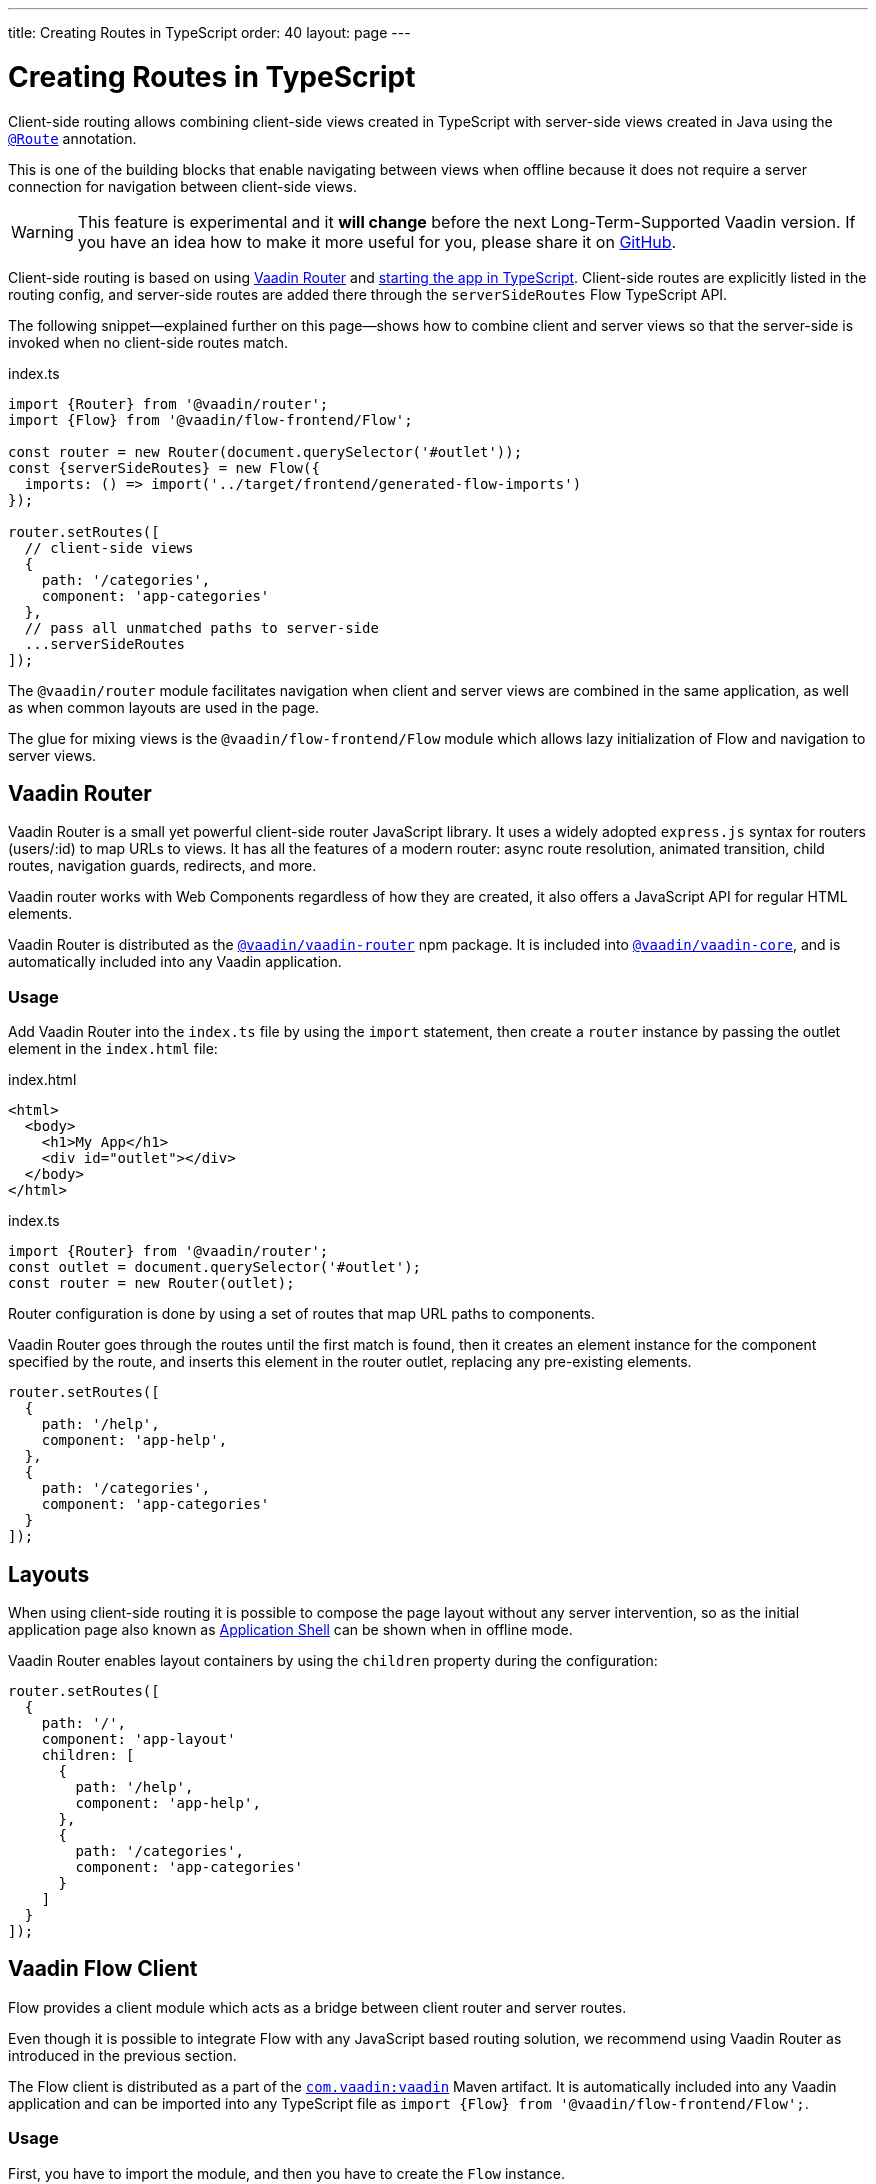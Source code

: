 ---
title: Creating Routes in TypeScript
order: 40
layout: page
---

ifdef::env-github[:outfilesuffix: .asciidoc]

= Creating Routes in TypeScript

Client-side routing allows combining client-side views created in TypeScript with server-side views created in Java using the <<../routing/tutorial-routing-annotation#,`@Route`>> annotation.

This is one of the building blocks that enable navigating between views when offline because it does not require a server connection for navigation between client-side views.

[WARNING]
This feature is experimental and it *will change* before the next Long-Term-Supported Vaadin version.
If you have an idea how to make it more useful for you, please share it on link:https://github.com/vaadin/flow/issues/new/[GitHub^].

Client-side routing is based on using link:https://vaadin.com/router[Vaadin Router^] and <<starting-the-app#,starting the app in TypeScript>>.
Client-side routes are explicitly listed in the routing config, and server-side routes are added there through the `serverSideRoutes` Flow TypeScript API.

The following snippet--explained further on this page--shows how to combine client and server views so that the server-side is invoked when no client-side routes match.

.index.ts
[source, typescript]
----
import {Router} from '@vaadin/router';
import {Flow} from '@vaadin/flow-frontend/Flow';

const router = new Router(document.querySelector('#outlet'));
const {serverSideRoutes} = new Flow({
  imports: () => import('../target/frontend/generated-flow-imports')
});

router.setRoutes([
  // client-side views
  {
    path: '/categories',
    component: 'app-categories'
  },
  // pass all unmatched paths to server-side
  ...serverSideRoutes
]);
----

The `@vaadin/router` module facilitates navigation when client and server views are combined in the same application, as well as when common layouts are used in the page.

The glue for mixing views is the `@vaadin/flow-frontend/Flow` module which allows lazy initialization of Flow and navigation to server views.

== Vaadin Router

Vaadin Router is a small yet powerful client-side router JavaScript library. It uses a widely adopted `express.js` syntax for routers (users/:id) to map URLs to views. It has all the features of a modern router: async route resolution, animated transition, child routes, navigation guards, redirects, and more.

Vaadin router works with Web Components regardless of how they are created, it also offers a JavaScript API for regular HTML elements.

Vaadin Router is distributed as the link:https://www.npmjs.com/package/@vaadin/vaadin-router[`@vaadin/vaadin-router`^] npm package.
It is included into link:https://www.npmjs.com/package/@vaadin/vaadin-core[`@vaadin/vaadin-core`^], and is automatically included into any Vaadin application.

=== Usage

Add Vaadin Router into the `index.ts` file by using the `import` statement, then create a `router` instance by passing the outlet element in the `index.html` file:

.index.html
[source, html]
----
<html>
  <body>
    <h1>My App</h1>
    <div id="outlet"></div>
  </body>
</html>
----


.index.ts
[source, typescript]
----
import {Router} from '@vaadin/router';
const outlet = document.querySelector('#outlet');
const router = new Router(outlet);
----

Router configuration is done by using a set of routes that map URL paths to components.

Vaadin Router goes through the routes until the first match is found, then it creates an element instance for the component specified by the route, and inserts this element in the router outlet, replacing any pre-existing elements.

[source, typescript]
----
router.setRoutes([
  {
    path: '/help',
    component: 'app-help',
  },
  {
    path: '/categories',
    component: 'app-categories'
  }
]);
----

== Layouts

When using client-side routing it is possible to compose the page layout without any server intervention, so as the initial application page also known as <<../advanced/tutorial-modifying-the-bootstrap-page#application-shell,Application Shell>> can be shown when in offline mode.

Vaadin Router enables layout containers by using the `children` property during the configuration:

[source, typescript]
----
router.setRoutes([
  {
    path: '/',
    component: 'app-layout'
    children: [
      {
        path: '/help',
        component: 'app-help',
      },
      {
        path: '/categories',
        component: 'app-categories'
      }
    ]
  }
]);
----

== Vaadin Flow Client

Flow provides a client module which acts as a bridge between client router and server routes.

Even though it is possible to integrate Flow with any JavaScript based routing solution, we recommend using Vaadin Router as introduced in the previous section.

The Flow client is distributed as a part of the link:https://search.maven.org/artifact/com.vaadin/vaadin/[`com.vaadin:vaadin`^] Maven artifact.
It is automatically included into any Vaadin application and can be imported into any TypeScript file as `import {Flow} from '@vaadin/flow-frontend/Flow';`.

=== Usage

First, you have to import the module, and then you have to create the `Flow` instance.

At this point, it is needed to specify the location to the Flow generated file with the imports for Java views, typically `/target/frontend/generated-flow-imports.js` in a Vaadin maven project.

Notice that the `import()` function should be used in order to lazy load Flow dependencies the first time the user navigates to a server-side view.

[source, typescript]
----
import {Flow} from '@vaadin/flow-frontend/Flow';
const flow = new Flow({
  imports: () => import('../target/frontend/generated-flow-imports')
});
----

Finally, make Vaadin Router pass all unmatched paths to Flow server by adding `...serverSideRoutes` at the end of the router configuration block:

[source, html]
----
<html>
  <body>
    <h1>My App</h1>
    <a href="categories">Categories</a>
    <a href="reviews">Reviews</a>
    <div id="outlet"></div>
  </body>
</html>
----

[source, typescript]
----
import {Router} from '@vaadin/router';
import {Flow} from '@vaadin/flow-frontend/Flow';

const router = new Router(document.querySelector('#outlet'));
const {serverSideRoutes} = new Flow({
  imports: () => import('../target/frontend/generated-flow-imports')
});

router.setRoutes([
  // client-side views
  {
    path: '/categories',
    title: 'categories',
    component: 'app-categories'
  },
  // pass all unmatched paths to server-side
  ...serverSideRoutes
]);
----

== Router Navigation Events

The router executes callbacks on each view to check if the navigation must continue, be postponed or redirected. The way to implement navigation controllers differs depending on whether the view is on the client or server side.

=== Vaadin Router navigation lifecycle (client-side views)

When returning an element or Web Component in a client view, developer might implement the following lifecycle methods:

- `onBeforeEnter(location, commands, router)` is executed before the outlet container is updated with the new element. At this point, user can cancel the navigation.
- `onAfterEnter(location, commands, router)` is executed after the new element has been attached to the outlet. he difference between this method and `onBeforeEnter` is that when this method is executed, there is no way to abort the navigation.
- `onBeforeLeave(location, commands, router)` is executed before the previous element is going to be detached. Navigation can be cancelled at this point.
- `onAfterLeave(location, commands, router)` is executed before the element is going to be removed from the DOM. When this method is executed, there is no way to abort the navigation.

During the execution of `onBeforeEnter` and `onBeforeLeave` callbacks, user might postpone navigation by returning `commands.prevent()`, but only in `onBeforeEnter`, navigation can be redirected by returning `commands.redirect(path)`.

[NOTE]
Lifecycle callbacks are asynchronous.

The following snippets show how to cancel navigation in a Web Component

[source, typescript]
.my-demo.ts
----
class MyView extends HTMLElement {
  onBeforeEnter(location, commands, router) {
    return location.pathname === '/cancel' ? commands.prevent() : {};
  }
}
customElements.define('my-view', MyView);

router.setRoutes([
  {
    path: '/view1',
    component: 'my-view'
  }
]);
----

For more information visit vaadin router link:https://vaadin.github.io/vaadin-router/vaadin-router/#/classes/WebComponentInterface[API documentation^]

=== Flow Router navigation lifecycle (server-side views)

For server-side views routing events are handled as described in the Vaadin <<../routing/tutorial-routing-lifecycle#,Navigation Lifecycle>> chapter.

The way to interact with lifecycle events in Java is by implementing the following interfaces:

- Any attached Components implementing `BeforeEnterObserver` will receive an event before a new navigation state is entered. There is the possibility to reroute or forward to another navigation target.
- Attached components implementing `BeforeLeaveObserver`  will receive an event before leaving the current navigation state. Navigation can be postponed, or rerouted or forwarded to another target.
- Components implementing `AfterNavigationObserver` will receive an event after all navigation tasks have resolved.


In the following example, navigation is cancelled when the view is dirty.

[source, java]
----
public class MyView extends Div implements BeforeLeaveObserver {
    @Override
    public void beforeLeave(BeforeLeaveEvent event) {
        if (this.isDirty()) {
            event.postpone();
        }
    }

    private boolean isDirty() {
        return true;
    }
}
----

[NOTE]
Rerouting from server to client side is not supported yet.
